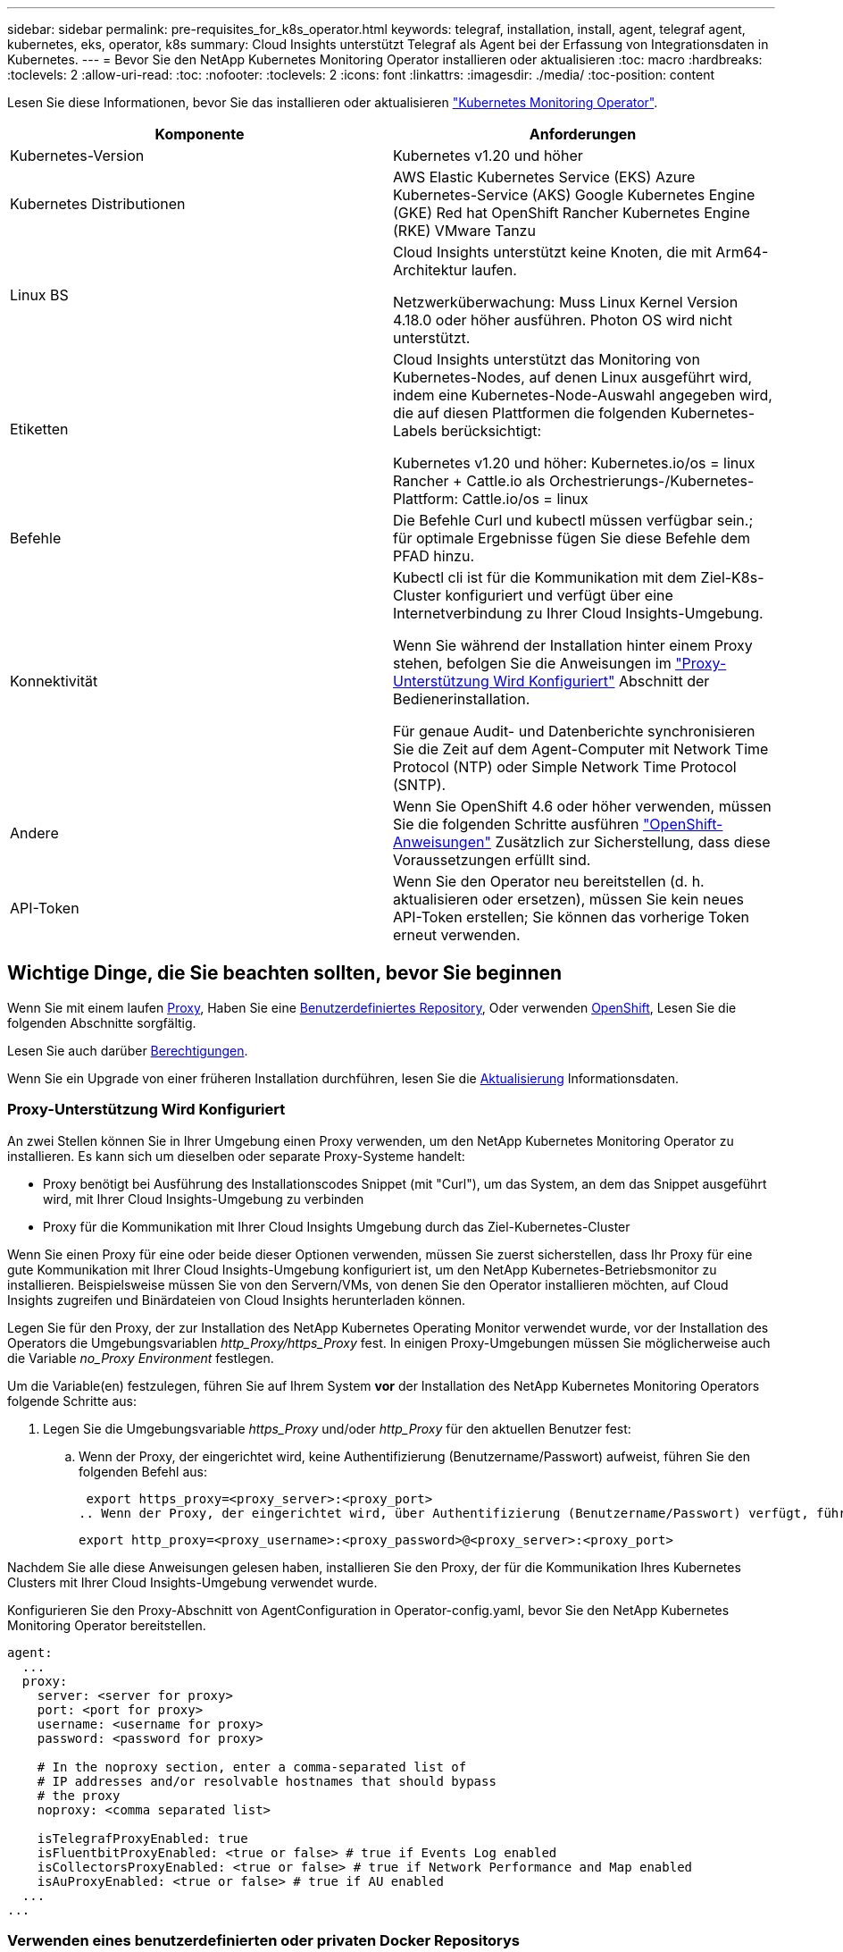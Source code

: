 ---
sidebar: sidebar 
permalink: pre-requisites_for_k8s_operator.html 
keywords: telegraf, installation, install, agent, telegraf agent, kubernetes, eks, operator, k8s 
summary: Cloud Insights unterstützt Telegraf als Agent bei der Erfassung von Integrationsdaten in Kubernetes. 
---
= Bevor Sie den NetApp Kubernetes Monitoring Operator installieren oder aktualisieren
:toc: macro
:hardbreaks:
:toclevels: 2
:allow-uri-read: 
:toc: 
:nofooter: 
:toclevels: 2
:icons: font
:linkattrs: 
:imagesdir: ./media/
:toc-position: content


[role="lead"]
Lesen Sie diese Informationen, bevor Sie das installieren oder aktualisieren link:task_config_telegraf_agent_k8s.html["Kubernetes Monitoring Operator"].

|===
| Komponente | Anforderungen 


| Kubernetes-Version | Kubernetes v1.20 und höher 


| Kubernetes Distributionen | AWS Elastic Kubernetes Service (EKS)
Azure Kubernetes-Service (AKS)
Google Kubernetes Engine (GKE)
Red hat OpenShift
Rancher Kubernetes Engine (RKE)
VMware Tanzu 


| Linux BS | Cloud Insights unterstützt keine Knoten, die mit Arm64-Architektur laufen.

Netzwerküberwachung: Muss Linux Kernel Version 4.18.0 oder höher ausführen. Photon OS wird nicht unterstützt. 


| Etiketten | Cloud Insights unterstützt das Monitoring von Kubernetes-Nodes, auf denen Linux ausgeführt wird, indem eine Kubernetes-Node-Auswahl angegeben wird, die auf diesen Plattformen die folgenden Kubernetes-Labels berücksichtigt:

Kubernetes v1.20 und höher: Kubernetes.io/os = linux
Rancher + Cattle.io als Orchestrierungs-/Kubernetes-Plattform: Cattle.io/os = linux 


| Befehle | Die Befehle Curl und kubectl müssen verfügbar sein.; für optimale Ergebnisse fügen Sie diese Befehle dem PFAD hinzu. 


| Konnektivität | Kubectl cli ist für die Kommunikation mit dem Ziel-K8s-Cluster konfiguriert und verfügt über eine Internetverbindung zu Ihrer Cloud Insights-Umgebung.

Wenn Sie während der Installation hinter einem Proxy stehen, befolgen Sie die Anweisungen im link:task_config_telegraf_agent_k8s.html#configuring-proxy-support["Proxy-Unterstützung Wird Konfiguriert"] Abschnitt der Bedienerinstallation.

Für genaue Audit- und Datenberichte synchronisieren Sie die Zeit auf dem Agent-Computer mit Network Time Protocol (NTP) oder Simple Network Time Protocol (SNTP). 


| Andere | Wenn Sie OpenShift 4.6 oder höher verwenden, müssen Sie die folgenden Schritte ausführen link:task_config_telegraf_agent_k8s.html#openshift-instructions["OpenShift-Anweisungen"] Zusätzlich zur Sicherstellung, dass diese Voraussetzungen erfüllt sind. 


| API-Token | Wenn Sie den Operator neu bereitstellen (d. h. aktualisieren oder ersetzen), müssen Sie kein neues API-Token erstellen; Sie können das vorherige Token erneut verwenden. 
|===


== Wichtige Dinge, die Sie beachten sollten, bevor Sie beginnen

Wenn Sie mit einem laufen <<configuring-proxy-support,Proxy>>, Haben Sie eine <<using-a-custom-or-private-docker-repository,Benutzerdefiniertes Repository>>, Oder verwenden <<openshift-instructions,OpenShift>>, Lesen Sie die folgenden Abschnitte sorgfältig.

Lesen Sie auch darüber <<Berechtigungen,Berechtigungen>>.

Wenn Sie ein Upgrade von einer früheren Installation durchführen, lesen Sie die <<Aktualisierung,Aktualisierung>> Informationsdaten.



=== Proxy-Unterstützung Wird Konfiguriert

An zwei Stellen können Sie in Ihrer Umgebung einen Proxy verwenden, um den NetApp Kubernetes Monitoring Operator zu installieren. Es kann sich um dieselben oder separate Proxy-Systeme handelt:

* Proxy benötigt bei Ausführung des Installationscodes Snippet (mit "Curl"), um das System, an dem das Snippet ausgeführt wird, mit Ihrer Cloud Insights-Umgebung zu verbinden
* Proxy für die Kommunikation mit Ihrer Cloud Insights Umgebung durch das Ziel-Kubernetes-Cluster


Wenn Sie einen Proxy für eine oder beide dieser Optionen verwenden, müssen Sie zuerst sicherstellen, dass Ihr Proxy für eine gute Kommunikation mit Ihrer Cloud Insights-Umgebung konfiguriert ist, um den NetApp Kubernetes-Betriebsmonitor zu installieren. Beispielsweise müssen Sie von den Servern/VMs, von denen Sie den Operator installieren möchten, auf Cloud Insights zugreifen und Binärdateien von Cloud Insights herunterladen können.

Legen Sie für den Proxy, der zur Installation des NetApp Kubernetes Operating Monitor verwendet wurde, vor der Installation des Operators die Umgebungsvariablen _http_Proxy/https_Proxy_ fest. In einigen Proxy-Umgebungen müssen Sie möglicherweise auch die Variable _no_Proxy Environment_ festlegen.

Um die Variable(en) festzulegen, führen Sie auf Ihrem System *vor* der Installation des NetApp Kubernetes Monitoring Operators folgende Schritte aus:

. Legen Sie die Umgebungsvariable _https_Proxy_ und/oder _http_Proxy_ für den aktuellen Benutzer fest:
+
.. Wenn der Proxy, der eingerichtet wird, keine Authentifizierung (Benutzername/Passwort) aufweist, führen Sie den folgenden Befehl aus:
+
 export https_proxy=<proxy_server>:<proxy_port>
.. Wenn der Proxy, der eingerichtet wird, über Authentifizierung (Benutzername/Passwort) verfügt, führen Sie folgenden Befehl aus:
+
 export http_proxy=<proxy_username>:<proxy_password>@<proxy_server>:<proxy_port>




Nachdem Sie alle diese Anweisungen gelesen haben, installieren Sie den Proxy, der für die Kommunikation Ihres Kubernetes Clusters mit Ihrer Cloud Insights-Umgebung verwendet wurde.

Konfigurieren Sie den Proxy-Abschnitt von AgentConfiguration in Operator-config.yaml, bevor Sie den NetApp Kubernetes Monitoring Operator bereitstellen.

[listing]
----
agent:
  ...
  proxy:
    server: <server for proxy>
    port: <port for proxy>
    username: <username for proxy>
    password: <password for proxy>

    # In the noproxy section, enter a comma-separated list of
    # IP addresses and/or resolvable hostnames that should bypass
    # the proxy
    noproxy: <comma separated list>

    isTelegrafProxyEnabled: true
    isFluentbitProxyEnabled: <true or false> # true if Events Log enabled
    isCollectorsProxyEnabled: <true or false> # true if Network Performance and Map enabled
    isAuProxyEnabled: <true or false> # true if AU enabled
  ...
...
----


=== Verwenden eines benutzerdefinierten oder privaten Docker Repositorys

Standardmäßig sendet der NetApp Kubernetes Monitoring Operator Container-Images aus dem Cloud Insights-Repository. Wenn Sie ein Kubernetes-Cluster als Ziel für das Monitoring verwenden und der Cluster so konfiguriert ist, dass er nur Container-Images aus einem benutzerdefinierten oder privaten Docker-Repository oder der Container-Registrierung zieht, müssen Sie den Zugriff auf die Container konfigurieren, die vom NetApp Kubernetes Monitoring Operator benötigt werden.

Führen Sie das „Image Pull Snippet“ aus der NetApp Monitoring Operator Installationskachel aus. Dieser Befehl meldet sich beim Cloud Insights-Repository an, zieht alle Image-Abhängigkeiten für den Operator und meldet sich vom Cloud Insights-Repository ab. Wenn Sie dazu aufgefordert werden, geben Sie das angegebene temporäre Repository-Passwort ein. Mit diesem Befehl werden alle vom Bediener verwendeten Bilder heruntergeladen, einschließlich optionaler Funktionen. Nachfolgend sehen Sie, für welche Funktionen diese Bilder verwendet werden.

Core Operator-Funktionalität und Kubernetes Monitoring

* netapp Monitoring
* kube-rbac-Proxy
* status-Kennzahlen von kube
* telegraf
* Distroless-root-user


Ereignisprotokoll

* Fluent-Bit
* kubernetes Event Exporter


Netzwerkleistung und -Zuordnung

* ci-Netz-Beobachter


Übertragen Sie das Operator-Docker-Image gemäß Ihren Unternehmensrichtlinien in das private/lokale/unternehmenseigene Docker-Repository. Stellen Sie sicher, dass die Bild-Tags und Verzeichnispfade zu diesen Bildern in Ihrem Repository mit denen im Cloud Insights-Repository übereinstimmen.

Bearbeiten Sie die Bereitstellung des Monitoring-Operators in Operator-Deployment.yaml, und ändern Sie alle Bildverweise, um Ihr privates Docker-Repository zu verwenden.

....
image: <docker repo of the enterprise/corp docker repo>/kube-rbac-proxy:<kube-rbac-proxy version>
image: <docker repo of the enterprise/corp docker repo>/netapp-monitoring:<version>
....
Bearbeiten Sie die AgentConfiguration in Operator-config.yaml, um die neue Position des Docker-Repo zu berücksichtigen. Erstellen Sie ein neues imagePullSecret für Ihr privates Repository. Weitere Informationen finden Sie unter _https://kubernetes.io/docs/tasks/configure-pod-container/pull-image-private-registry/_

[listing]
----
agent:
  ...
  # An optional docker registry where you want docker images to be pulled from as compared to CI's docker registry
  # Please see documentation for link:task_config_telegraf_agent_k8s.html#using-a-custom-or-private-docker-repository[using a custom or private docker repository].
  dockerRepo: your.docker.repo/long/path/to/test
  # Optional: A docker image pull secret that maybe needed for your private docker registry
  dockerImagePullSecret: docker-secret-name
----


=== OpenShift-Anweisungen

Wenn Sie OpenShift 4.6 oder höher ausführen, müssen Sie die AgentConfiguration in _Operator-config.yaml_ bearbeiten, um die Einstellung _runPrivileged_ zu aktivieren:

....
# Set runPrivileged to true SELinux is enabled on your kubernetes nodes
runPrivileged: true
....
OpenShift kann zusätzliche Sicherheitsstufen implementieren, die den Zugriff auf einige Kubernetes-Komponenten blockieren könnten.



=== Berechtigungen

Wenn das zu überwachende Cluster benutzerdefinierte Ressourcen enthält, für die keine ClusterRole vorhanden ist link:https://kubernetes.io/docs/reference/access-authn-authz/rbac/#aggregated-clusterroles["AnzuzeiEinblick in Aggregate"]Sie müssen dem Bediener manuell Zugriff auf diese Ressourcen gewähren, um sie mit Ereignisprotokollen zu überwachen.

. Bearbeiten Sie _Operator-additional-permissions.yaml_ vor der Installation oder nach der Installation bearbeiten Sie die Ressource _ClusterRole/<namespace>-additional-permissions_
. Erstellen Sie eine neue Regel für die gewünschten apiGroups und Ressourcen mit den Verben ["get", "watch", "list"]. Siehe \https://kubernetes.io/docs/reference/access-authn-authz/rbac/
. Übernehmen Sie die Änderungen auf das Cluster

